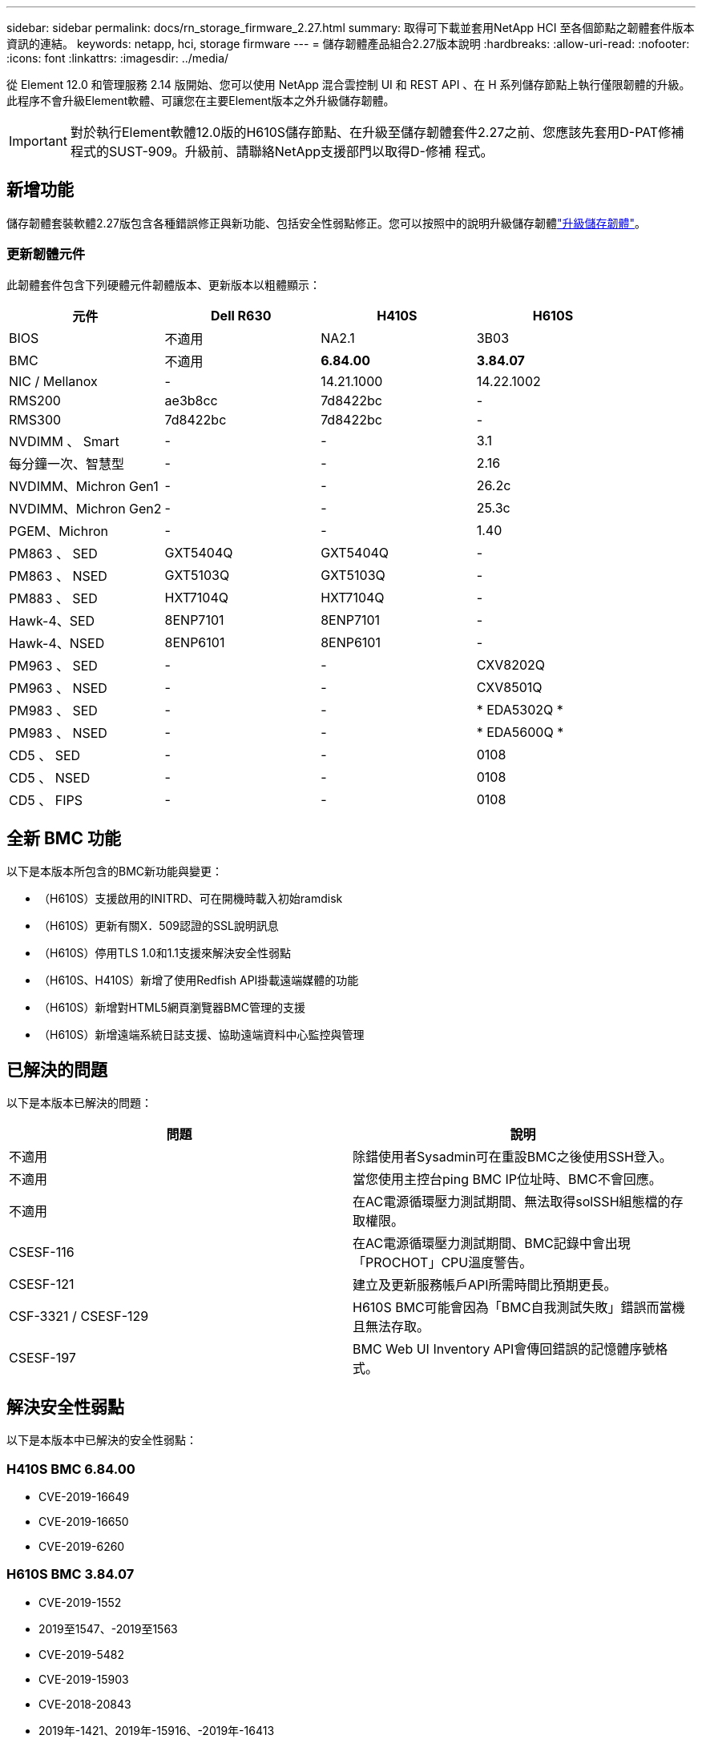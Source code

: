 ---
sidebar: sidebar 
permalink: docs/rn_storage_firmware_2.27.html 
summary: 取得可下載並套用NetApp HCI 至各個節點之韌體套件版本資訊的連結。 
keywords: netapp, hci, storage firmware 
---
= 儲存韌體產品組合2.27版本說明
:hardbreaks:
:allow-uri-read: 
:nofooter: 
:icons: font
:linkattrs: 
:imagesdir: ../media/


[role="lead"]
從 Element 12.0 和管理服務 2.14 版開始、您可以使用 NetApp 混合雲控制 UI 和 REST API 、在 H 系列儲存節點上執行僅限韌體的升級。此程序不會升級Element軟體、可讓您在主要Element版本之外升級儲存韌體。


IMPORTANT: 對於執行Element軟體12.0版的H610S儲存節點、在升級至儲存韌體套件2.27之前、您應該先套用D-PAT修補 程式的SUST-909。升級前、請聯絡NetApp支援部門以取得D-修補 程式。



== 新增功能

儲存韌體套裝軟體2.27版包含各種錯誤修正與新功能、包括安全性弱點修正。您可以按照中的說明升級儲存韌體link:task_hcc_upgrade_storage_firmware.html["升級儲存韌體"]。



=== 更新韌體元件

此韌體套件包含下列硬體元件韌體版本、更新版本以粗體顯示：

|===
| 元件 | Dell R630 | H410S | H610S 


| BIOS | 不適用 | NA2.1 | 3B03 


| BMC | 不適用 | *6.84.00* | *3.84.07* 


| NIC / Mellanox | - | 14.21.1000 | 14.22.1002 


| RMS200 | ae3b8cc | 7d8422bc | - 


| RMS300 | 7d8422bc | 7d8422bc | - 


| NVDIMM 、 Smart | - | - | 3.1 


| 每分鐘一次、智慧型 | - | - | 2.16 


| NVDIMM、Michron Gen1 | - | - | 26.2c 


| NVDIMM、Michron Gen2 | - | - | 25.3c 


| PGEM、Michron | - | - | 1.40 


| PM863 、 SED | GXT5404Q | GXT5404Q | - 


| PM863 、 NSED | GXT5103Q | GXT5103Q | - 


| PM883 、 SED | HXT7104Q | HXT7104Q | - 


| Hawk-4、SED | 8ENP7101 | 8ENP7101 | - 


| Hawk-4、NSED | 8ENP6101 | 8ENP6101 | - 


| PM963 、 SED | - | - | CXV8202Q 


| PM963 、 NSED | - | - | CXV8501Q 


| PM983 、 SED | - | - | * EDA5302Q * 


| PM983 、 NSED | - | - | * EDA5600Q * 


| CD5 、 SED | - | - | 0108 


| CD5 、 NSED | - | - | 0108 


| CD5 、 FIPS | - | - | 0108 
|===


== 全新 BMC 功能

以下是本版本所包含的BMC新功能與變更：

* （H610S）支援啟用的INITRD、可在開機時載入初始ramdisk
* （H610S）更新有關X．509認證的SSL說明訊息
* （H610S）停用TLS 1.0和1.1支援來解決安全性弱點
* （H610S、H410S）新增了使用Redfish API掛載遠端媒體的功能
* （H610S）新增對HTML5網頁瀏覽器BMC管理的支援
* （H610S）新增遠端系統日誌支援、協助遠端資料中心監控與管理




== 已解決的問題

以下是本版本已解決的問題：

|===
| 問題 | 說明 


| 不適用 | 除錯使用者Sysadmin可在重設BMC之後使用SSH登入。 


| 不適用 | 當您使用主控台ping BMC IP位址時、BMC不會回應。 


| 不適用 | 在AC電源循環壓力測試期間、無法取得solSSH組態檔的存取權限。 


| CSESF-116 | 在AC電源循環壓力測試期間、BMC記錄中會出現「PROCHOT」CPU溫度警告。 


| CSESF-121 | 建立及更新服務帳戶API所需時間比預期更長。 


| CSF-3321 / CSESF-129 | H610S BMC可能會因為「BMC自我測試失敗」錯誤而當機且無法存取。 


| CSESF-197 | BMC Web UI Inventory API會傳回錯誤的記憶體序號格式。 
|===


== 解決安全性弱點

以下是本版本中已解決的安全性弱點：



=== H410S BMC 6.84.00

* CVE-2019-16649
* CVE-2019-16650
* CVE-2019-6260




=== H610S BMC 3.84.07

* CVE-2019-1552
* 2019至1547、-2019至1563
* CVE-2019-5482
* CVE-2019-15903
* CVE-2018-20843
* 2019年-1421、2019年-15916、-2019年-16413
* 2019年-10638、-2019年至1039年
* 2019年-11478、2019年-11479、-2019年-11477
* CVE-2019-12819
* CVE-2019-14835 、 CVE-2019-14814 、 CVE-2019-14816 、 CVE-2019-16746
* CVE-2019-19062
* 2019年-1992年、-2019年至20054年
* 2019年-19447年、2019年-19767年、-2019年-10220年




== 已知問題

此版本中沒有已知問題。

[discrete]
== 如需詳細資訊、請參閱

* https://docs.netapp.com/us-en/vcp/index.html["vCenter Server的VMware vCenter外掛程式NetApp Element"^]
* https://www.netapp.com/hybrid-cloud/hci-documentation/["參考資源頁面NetApp HCI"^]

